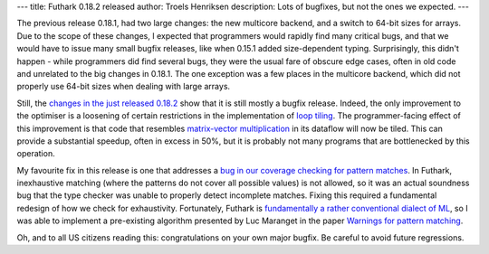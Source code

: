 ---
title: Futhark 0.18.2 released
author: Troels Henriksen
description: Lots of bugfixes, but not the ones we expected.
---

The previous release 0.18.1, had two large changes: the new multicore
backend, and a switch to 64-bit sizes for arrays.  Due to the scope of
these changes, I expected that programmers would rapidly find many
critical bugs, and that we would have to issue many small bugfix
releases, like when 0.15.1 added size-dependent typing.  Surprisingly,
this didn't happen - while programmers did find several bugs, they
were the usual fare of obscure edge cases, often in old code and
unrelated to the big changes in 0.18.1.  The one exception was a few
places in the multicore backend, which did not properly use 64-bit
sizes when dealing with large arrays.

Still, the `changes in the just released 0.18.2
<https://github.com/diku-dk/futhark/releases/tag/v0.18.2>`_ show that
it is still mostly a bugfix release.  Indeed, the only improvement to
the optimiser is a loosening of certain restrictions in the
implementation of `loop tiling
<https://en.wikipedia.org/wiki/Loop_nest_optimization>`_.  The
programmer-facing effect of this improvement is that code that
resembles `matrix-vector multiplication
<http://mlwiki.org/index.php/Matrix-Vector_Multiplication>`_ in its
dataflow will now be tiled.  This can provide a substantial speedup,
often in excess in 50%, but it is probably not many programs that are
bottlenecked by this operation.

My favourite fix in this release is one that addresses a `bug in our
coverage checking for pattern matches
<https://github.com/diku-dk/futhark/issues/1134>`_.  In Futhark,
inexhaustive matching (where the patterns do not cover all possible
values) is not allowed, so it was an actual soundness bug that the
type checker was unable to properly detect incomplete matches.  Fixing
this required a fundamental redesign of how we check for exhaustivity.
Fortunately, Futhark is `fundamentally a rather conventional dialect
of ML
<https://futhark-lang.org/blog/2018-06-18-designing-a-programming-language-for-the-desert.html>`_,
so I was able to implement a pre-existing algorithm presented by Luc
Maranget in the paper `Warnings for pattern matching
<http://moscova.inria.fr/~maranget/papers/warn/warn.pdf>`_.

Oh, and to all US citizens reading this: congratulations on your own
major bugfix.  Be careful to avoid future regressions.

